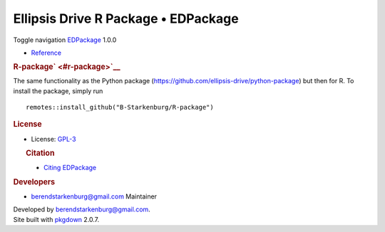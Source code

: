 ====================================
Ellipsis Drive R Package • EDPackage
====================================

.. container:: template-home

   .. container::

      .. container:: navbar navbar-default navbar-fixed-top

         .. container::

            .. container:: navbar-header

               Toggle navigation
               `EDPackage <index.html>`__ 1.0.0

            .. container:: navbar-collapse collapse
               :name: navbar

               -  `Reference <reference/index.html>`__

   .. container:: row

      .. container:: contents col-md-9

         .. container:: section level1

            .. container:: page-header

               .. rubric:: R-package\ ` <#r-package>`__
                  :name: r-package

            The same functionality as the Python package
            (https://github.com/ellipsis-drive/python-package) but then
            for R. To install the package, simply run

            ::

               remotes::install_github("B-Starkenburg/R-package")

      .. container:: col-md-3 hidden-xs hidden-sm
         :name: pkgdown-sidebar

         .. container:: license

            .. rubric:: License
               :name: license

            -  License:
               `GPL-3 <https://www.r-project.org/Licenses/GPL-3>`__

         .. container:: citation

            .. rubric:: Citation
               :name: citation

            -  `Citing EDPackage <authors.html#citation>`__

         .. container:: developers

            .. rubric:: Developers
               :name: developers

            -  berendstarkenburg@gmail.com
               Maintainer

   .. container:: copyright

      Developed by berendstarkenburg@gmail.com.

   .. container:: pkgdown

      Site built with `pkgdown <https://pkgdown.r-lib.org/>`__ 2.0.7.

 
   .. toctree::
      :maxdepth: 2
      :caption: Package Documentation

      reference/account.accessToken.create.rst
      reference/account.accessToken.get.rst
      reference/account.accessToken.revoke.rst
      reference/account.listRoot.rst
      reference/account.logIn.rst
      reference/getValuesAlongLine.rst
      reference/index.rst
      reference/path.delete.rst
      reference/path.editMetaData.rst
      reference/path.editPublicAccess.rst
      reference/path.favorite.rst
      reference/path.file.add.rst
      reference/path.file.download.rst
      reference/path.folder.add.rst
      reference/path.folder.listFolder.rst
      reference/path.get.rst
      reference/path.hashtag.add.rst
      reference/path.hashtag.delete.rst
      reference/path.hashtag.search.rst
      reference/path.invite.accept.rst
      reference/path.invite.decline.rst
      reference/path.invite.getPathInvites.rst
      reference/path.invite.getYourInvites.rst
      reference/path.invite.revoke.rst
      reference/path.invite.send.rst
      reference/path.member.delete.rst
      reference/path.member.edit.rst
      reference/path.member.get.rst
      reference/path.move.rst
      reference/path.raster.add.rst
      reference/path.raster.edit.rst
      reference/path.raster.editBand.rst
      reference/path.raster.style.add.rst
      reference/path.raster.style.delete.rst
      reference/path.raster.style.edit.rst
      reference/path.raster.timestamp.activate.rst
      reference/path.raster.timestamp.add.rst
      reference/path.raster.timestamp.analyse.rst
      reference/path.raster.timestamp.deactivate.rst
      reference/path.raster.timestamp.edit.rst
      reference/path.raster.timestamp.file.add.rst
      reference/path.raster.timestamp.file.delete.rst
      reference/path.raster.timestamp.file.download.rst
      reference/path.raster.timestamp.file.get.rst
      reference/path.raster.timestamp.file.recover.rst
      reference/path.raster.timestamp.file.trash.rst
      reference/path.raster.timestamp.getBounds.rst
      reference/path.raster.timestamp.getDownsampledRaster.rst
      reference/path.raster.timestamp.getRaster.rst
      reference/path.raster.timestamp.getSampledRaster.rst
      reference/path.raster.timestamp.order.add.rst
      reference/path.raster.timestamp.order.download.rst
      reference/path.raster.timestamp.order.get.rst
      reference/path.raster.timestamp.recover.rst
      reference/path.raster.timestamp.trash.rst
      reference/path.recover.rst
      reference/path.rename.rst
      reference/path.search.rst
      reference/path.trash.rst
      reference/path.unfavorite.rst
      reference/path.usage.getActiveUsers.rst
      reference/path.usage.getAggregatedUsage.rst
      reference/path.usage.getUsage.rst
      reference/path.vector.add.rst
      reference/path.vector.editFilter.rst
      reference/path.vector.featureProperty.add.rst
      reference/path.vector.featureProperty.edit.rst
      reference/path.vector.featureProperty.recover.rst
      reference/path.vector.featureProperty.trash.rst
      reference/path.vector.style.add.rst
      reference/path.vector.style.delete.rst
      reference/path.vector.style.edit.rst
      reference/path.vector.timestamp.activate.rst
      reference/path.vector.timestamp.add.rst
      reference/path.vector.timestamp.deactivate.rst
      reference/path.vector.timestamp.delete.rst
      reference/path.vector.timestamp.edit.rst
      reference/path.vector.timestamp.feature.add.rst
      reference/path.vector.timestamp.feature.edit.rst
      reference/path.vector.timestamp.feature.message.add.rst
      reference/path.vector.timestamp.feature.message.get.rst
      reference/path.vector.timestamp.feature.message.getImage.rst
      reference/path.vector.timestamp.feature.message.recover.rst
      reference/path.vector.timestamp.feature.message.trash.rst
      reference/path.vector.timestamp.feature.recover.rst
      reference/path.vector.timestamp.feature.series.add.rst
      reference/path.vector.timestamp.feature.series.changelog.rst
      reference/path.vector.timestamp.feature.series.get.rst
      reference/path.vector.timestamp.feature.series.info.rst
      reference/path.vector.timestamp.feature.series.recover.rst
      reference/path.vector.timestamp.feature.series.trash.rst
      reference/path.vector.timestamp.feature.trash.rst
      reference/path.vector.timestamp.feature.versions.rst
      reference/path.vector.timestamp.feature.zipLevels.rst
      reference/path.vector.timestamp.getBounds.rst
      reference/path.vector.timestamp.getChanges.rst
      reference/path.vector.timestamp.getFeaturesByExtent.rst
      reference/path.vector.timestamp.getFeaturesByIds.rst
      reference/path.vector.timestamp.listFeatures.rst
      reference/path.vector.timestamp.order.add.rst
      reference/path.vector.timestamp.order.download.rst
      reference/path.vector.timestamp.order.get.rst
      reference/path.vector.timestamp.recover.rst
      reference/path.vector.timestamp.trash.rst
      reference/index
